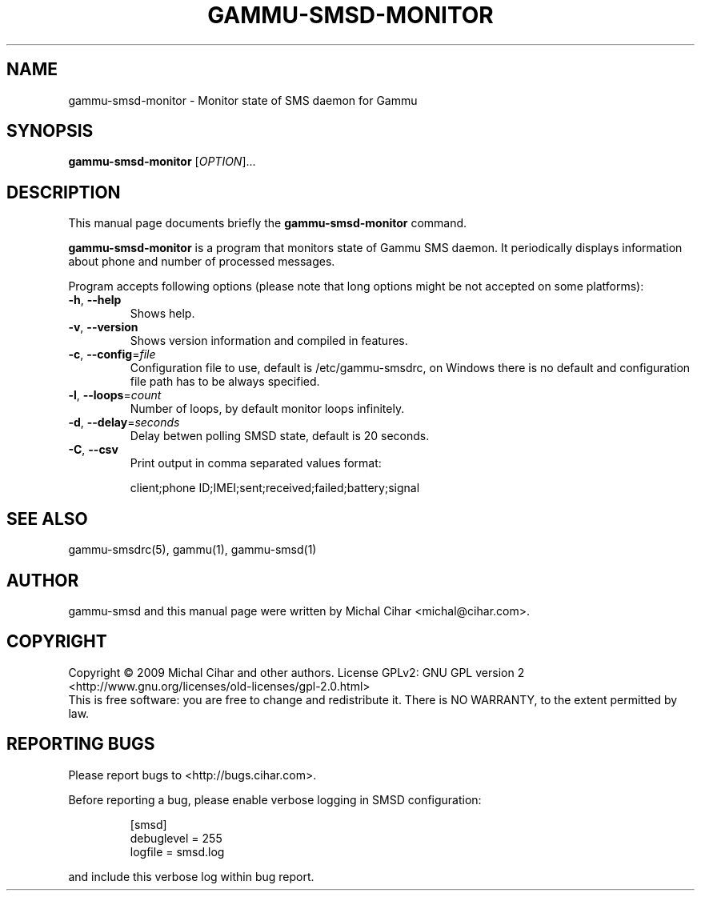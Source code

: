 .\"*******************************************************************
.\"
.\" This file was generated with po4a. Translate the source file.
.\"
.\"*******************************************************************
.TH GAMMU\-SMSD\-MONITOR 1 "January 30, 2009" "Gammu 1.23.0" "Gammu Documentation"
.SH NAME
gammu\-smsd\-monitor \- Monitor state of SMS daemon for Gammu
.SH SYNOPSIS
\fBgammu\-smsd\-monitor\fP [\fIOPTION\fP]...
.SH DESCRIPTION
This manual page documents briefly the \fBgammu\-smsd\-monitor\fP command.
.PP
\fBgammu\-smsd\-monitor\fP is a program that monitors state of Gammu SMS
daemon. It periodically displays information about phone and number of
processed messages.
.PP
Program accepts following options (please note that long options might be
not accepted on some platforms):
.TP 
\fB\-h\fP, \fB\-\-help\fP
Shows help.
.TP 
\fB\-v\fP, \fB\-\-version\fP
Shows version information and compiled in features.
.TP 
\fB\-c\fP, \fB\-\-config\fP=\fIfile\fP
Configuration file to use, default is /etc/gammu\-smsdrc, on Windows there is
no default and configuration file path has to be always specified.
.TP 
\fB\-l\fP, \fB\-\-loops\fP=\fIcount\fP
Number of loops, by default monitor loops infinitely.
.TP 
\fB\-d\fP, \fB\-\-delay\fP=\fIseconds\fP
Delay betwen polling SMSD state, default is 20 seconds.
.TP 
\fB\-C\fP, \fB\-\-csv\fP
Print output in comma separated values format:

client;phone ID;IMEI;sent;received;failed;battery;signal


.SH "SEE ALSO"
gammu\-smsdrc(5), gammu(1), gammu\-smsd(1)
.SH AUTHOR
gammu\-smsd and this manual page were written by Michal Cihar
<michal@cihar.com>.
.SH COPYRIGHT
Copyright \(co 2009 Michal Cihar and other authors.  License GPLv2: GNU GPL
version 2 <http://www.gnu.org/licenses/old\-licenses/gpl\-2.0.html>
.br
This is free software: you are free to change and redistribute it.  There is
NO WARRANTY, to the extent permitted by law.
.SH "REPORTING BUGS"
Please report bugs to <http://bugs.cihar.com>.

Before reporting a bug, please enable verbose logging in SMSD configuration:

.RS
.sp
.nf
.ne 7
[smsd]
debuglevel = 255
logfile = smsd.log
.fi
.sp
.RE
.PP

and include this verbose log within bug report.
